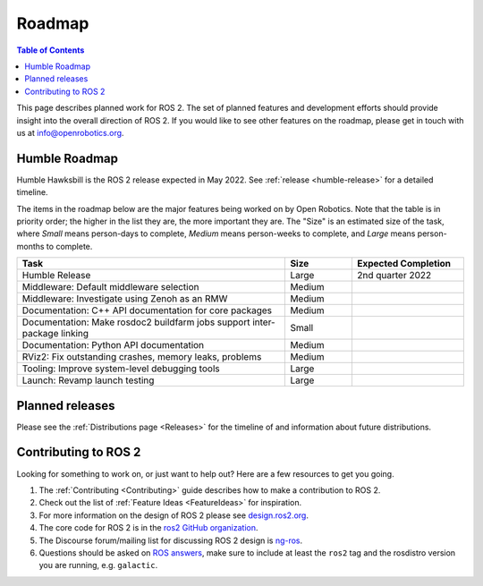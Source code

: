 .. _Roadmap:

Roadmap
=======

.. contents:: Table of Contents
   :depth: 2
   :local:

This page describes planned work for ROS 2.
The set of planned features and development efforts should provide insight into the overall direction of ROS 2.
If you would like to see other features on the roadmap, please get in touch with us at info@openrobotics.org.

Humble Roadmap
----------------

Humble Hawksbill is the ROS 2 release expected in May 2022.
See :ref:`release <humble-release>` for a detailed timeline.

The items in the roadmap below are the major features being worked on by Open Robotics.
Note that the table is in priority order; the higher in the list they are, the more important they are.
The "Size" is an estimated size of the task, where *Small* means person-days to complete, *Medium* means person-weeks to complete, and *Large* means person-months to complete.

.. raw:: html

   <style>
     .wy-table-responsive table td, .wy-table-responsive table th {
       white-space: normal;
     }
   </style>

.. list-table::
   :widths: 60 15 25
   :header-rows: 1

   * - Task
     - Size
     - Expected Completion
   * - Humble Release
     - Large
     - 2nd quarter 2022
   * - Middleware: Default middleware selection
     - Medium
     -
   * - Middleware: Investigate using Zenoh as an RMW
     - Medium
     -
   * - Documentation: C++ API documentation for core packages
     - Medium
     -
   * - Documentation: Make rosdoc2 buildfarm jobs support inter-package linking
     - Small
     -
   * - Documentation: Python API documentation
     - Medium
     -
   * - RViz2: Fix outstanding crashes, memory leaks, problems
     - Medium
     -
   * - Tooling: Improve system-level debugging tools
     - Large
     -
   * - Launch: Revamp launch testing
     - Large
     -

Planned releases
----------------

Please see the :ref:`Distributions page <Releases>` for the timeline of and information about future distributions.

Contributing to ROS 2
---------------------

Looking for something to work on, or just want to help out? Here are a few resources to get you going.

1. The :ref:`Contributing <Contributing>` guide describes how to make a contribution to ROS 2.
2. Check out the list of :ref:`Feature Ideas <FeatureIdeas>` for inspiration.
3. For more information on the design of ROS 2 please see `design.ros2.org <https://design.ros2.org>`__.
4. The core code for ROS 2 is in the `ros2 GitHub organization <https://github.com/ros2>`__.
5. The Discourse forum/mailing list for discussing ROS 2 design is `ng-ros <https://discourse.ros.org/c/ng-ros>`__.
6. Questions should be asked on `ROS answers <https://answers.ros.org>`__\ , make sure to include at least the ``ros2`` tag and the rosdistro version you are running, e.g. ``galactic``.
